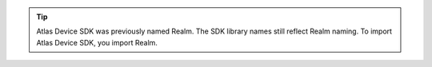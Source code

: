 .. tip::

   Atlas Device SDK was previously named Realm. The SDK library names still
   reflect Realm naming. To import Atlas Device SDK, you import Realm.
